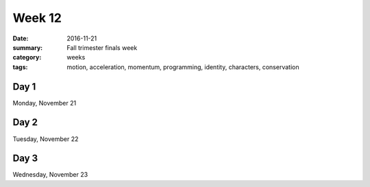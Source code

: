 Week 12  
#######

:date: 2016-11-21
:summary: Fall trimester finals week
:category: weeks
:tags: motion, acceleration, momentum, programming, identity, characters, conservation




=====
Day 1
=====

Monday, November 21


=====
Day 2
=====

Tuesday, November 22


=====
Day 3
=====

Wednesday, November 23


   
